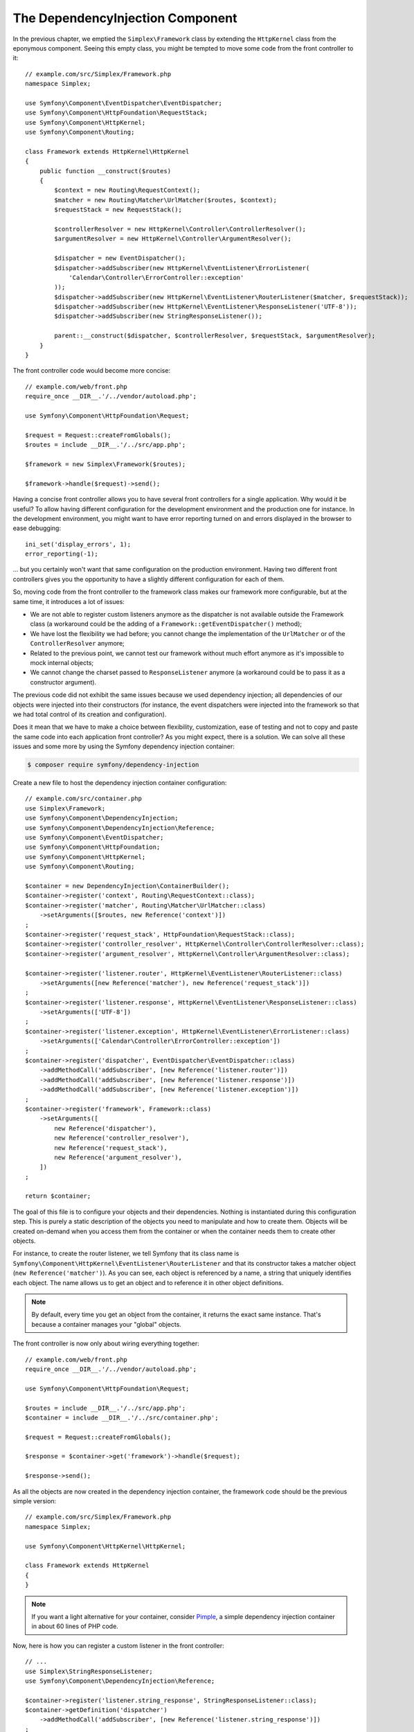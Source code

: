 The DependencyInjection Component
=================================

In the previous chapter, we emptied the ``Simplex\Framework`` class by
extending the ``HttpKernel`` class from the eponymous component. Seeing this
empty class, you might be tempted to move some code from the front controller
to it::

    // example.com/src/Simplex/Framework.php
    namespace Simplex;

    use Symfony\Component\EventDispatcher\EventDispatcher;
    use Symfony\Component\HttpFoundation\RequestStack;
    use Symfony\Component\HttpKernel;
    use Symfony\Component\Routing;

    class Framework extends HttpKernel\HttpKernel
    {
        public function __construct($routes)
        {
            $context = new Routing\RequestContext();
            $matcher = new Routing\Matcher\UrlMatcher($routes, $context);
            $requestStack = new RequestStack();

            $controllerResolver = new HttpKernel\Controller\ControllerResolver();
            $argumentResolver = new HttpKernel\Controller\ArgumentResolver();

            $dispatcher = new EventDispatcher();
            $dispatcher->addSubscriber(new HttpKernel\EventListener\ErrorListener(
                'Calendar\Controller\ErrorController::exception'
            ));
            $dispatcher->addSubscriber(new HttpKernel\EventListener\RouterListener($matcher, $requestStack));
            $dispatcher->addSubscriber(new HttpKernel\EventListener\ResponseListener('UTF-8'));
            $dispatcher->addSubscriber(new StringResponseListener());

            parent::__construct($dispatcher, $controllerResolver, $requestStack, $argumentResolver);
        }
    }

The front controller code would become more concise::

    // example.com/web/front.php
    require_once __DIR__.'/../vendor/autoload.php';

    use Symfony\Component\HttpFoundation\Request;

    $request = Request::createFromGlobals();
    $routes = include __DIR__.'/../src/app.php';

    $framework = new Simplex\Framework($routes);

    $framework->handle($request)->send();

Having a concise front controller allows you to have several front controllers
for a single application. Why would it be useful? To allow having different
configuration for the development environment and the production one for
instance. In the development environment, you might want to have error
reporting turned on and errors displayed in the browser to ease debugging::

    ini_set('display_errors', 1);
    error_reporting(-1);

... but you certainly won't want that same configuration on the production
environment. Having two different front controllers gives you the opportunity
to have a slightly different configuration for each of them.

So, moving code from the front controller to the framework class makes our
framework more configurable, but at the same time, it introduces a lot of
issues:

* We are not able to register custom listeners anymore as the dispatcher is
  not available outside the Framework class (a workaround could be the
  adding of a ``Framework::getEventDispatcher()`` method);

* We have lost the flexibility we had before; you cannot change the
  implementation of the ``UrlMatcher`` or of the ``ControllerResolver``
  anymore;

* Related to the previous point, we cannot test our framework without much
  effort anymore as it's impossible to mock internal objects;

* We cannot change the charset passed to ``ResponseListener`` anymore (a
  workaround could be to pass it as a constructor argument).

The previous code did not exhibit the same issues because we used dependency
injection; all dependencies of our objects were injected into their
constructors (for instance, the event dispatchers were injected into the
framework so that we had total control of its creation and configuration).

Does it mean that we have to make a choice between flexibility, customization,
ease of testing and not to copy and paste the same code into each application
front controller? As you might expect, there is a solution. We can solve all
these issues and some more by using the Symfony dependency injection
container:

.. code-block:: terminal

    $ composer require symfony/dependency-injection

Create a new file to host the dependency injection container configuration::

    // example.com/src/container.php
    use Simplex\Framework;
    use Symfony\Component\DependencyInjection;
    use Symfony\Component\DependencyInjection\Reference;
    use Symfony\Component\EventDispatcher;
    use Symfony\Component\HttpFoundation;
    use Symfony\Component\HttpKernel;
    use Symfony\Component\Routing;

    $container = new DependencyInjection\ContainerBuilder();
    $container->register('context', Routing\RequestContext::class);
    $container->register('matcher', Routing\Matcher\UrlMatcher::class)
        ->setArguments([$routes, new Reference('context')])
    ;
    $container->register('request_stack', HttpFoundation\RequestStack::class);
    $container->register('controller_resolver', HttpKernel\Controller\ControllerResolver::class);
    $container->register('argument_resolver', HttpKernel\Controller\ArgumentResolver::class);

    $container->register('listener.router', HttpKernel\EventListener\RouterListener::class)
        ->setArguments([new Reference('matcher'), new Reference('request_stack')])
    ;
    $container->register('listener.response', HttpKernel\EventListener\ResponseListener::class)
        ->setArguments(['UTF-8'])
    ;
    $container->register('listener.exception', HttpKernel\EventListener\ErrorListener::class)
        ->setArguments(['Calendar\Controller\ErrorController::exception'])
    ;
    $container->register('dispatcher', EventDispatcher\EventDispatcher::class)
        ->addMethodCall('addSubscriber', [new Reference('listener.router')])
        ->addMethodCall('addSubscriber', [new Reference('listener.response')])
        ->addMethodCall('addSubscriber', [new Reference('listener.exception')])
    ;
    $container->register('framework', Framework::class)
        ->setArguments([
            new Reference('dispatcher'),
            new Reference('controller_resolver'),
            new Reference('request_stack'),
            new Reference('argument_resolver'),
        ])
    ;

    return $container;

The goal of this file is to configure your objects and their dependencies.
Nothing is instantiated during this configuration step. This is purely a
static description of the objects you need to manipulate and how to create
them. Objects will be created on-demand when you access them from the
container or when the container needs them to create other objects.

For instance, to create the router listener, we tell Symfony that its class
name is ``Symfony\Component\HttpKernel\EventListener\RouterListener`` and
that its constructor takes a matcher object (``new Reference('matcher')``). As
you can see, each object is referenced by a name, a string that uniquely
identifies each object. The name allows us to get an object and to reference
it in other object definitions.

.. note::

    By default, every time you get an object from the container, it returns
    the exact same instance. That's because a container manages your "global"
    objects.

The front controller is now only about wiring everything together::

    // example.com/web/front.php
    require_once __DIR__.'/../vendor/autoload.php';

    use Symfony\Component\HttpFoundation\Request;

    $routes = include __DIR__.'/../src/app.php';
    $container = include __DIR__.'/../src/container.php';

    $request = Request::createFromGlobals();

    $response = $container->get('framework')->handle($request);

    $response->send();

As all the objects are now created in the dependency injection container, the
framework code should be the previous simple version::

    // example.com/src/Simplex/Framework.php
    namespace Simplex;

    use Symfony\Component\HttpKernel\HttpKernel;

    class Framework extends HttpKernel
    {
    }

.. note::

    If you want a light alternative for your container, consider `Pimple`_, a
    simple dependency injection container in about 60 lines of PHP code.

Now, here is how you can register a custom listener in the front controller::

    // ...
    use Simplex\StringResponseListener;
    use Symfony\Component\DependencyInjection\Reference;

    $container->register('listener.string_response', StringResponseListener::class);
    $container->getDefinition('dispatcher')
        ->addMethodCall('addSubscriber', [new Reference('listener.string_response')])
    ;

Besides describing your objects, the dependency injection container can also be
configured via parameters. Let's create one that defines if we are in debug
mode or not::

    $container->setParameter('debug', true);

    echo $container->getParameter('debug');

These parameters can be used when defining object definitions. Let's make the
charset configurable::

    // ...
    $container->register('listener.response', HttpKernel\EventListener\ResponseListener::class)
        ->setArguments(['%charset%'])
    ;

After this change, you must set the charset before using the response listener
object::

    $container->setParameter('charset', 'UTF-8');

Instead of relying on the convention that the routes are defined by the
``$routes`` variables, let's use a parameter again::

    // ...
    $container->register('matcher', Routing\Matcher\UrlMatcher::class)
        ->setArguments(['%routes%', new Reference('context')])
    ;

And the related change in the front controller::

    $container->setParameter('routes', include __DIR__.'/../src/app.php');

We have barely scratched the surface of what you can do with the
container: from class names as parameters, to overriding existing object
definitions, from shared service support to dumping a container to a plain PHP class,
and much more. The Symfony dependency injection container is really powerful
and is able to manage any kind of PHP class.

Don't yell at me if you don't want to use a dependency injection container in
your framework. If you don't like it, don't use it. It's your framework, not
mine.

This is (already) the last chapter of this book on creating a framework on top
of the Symfony components. I'm aware that many topics have not been covered
in great details, but hopefully it gives you enough information to get started
on your own and to better understand how the Symfony framework works
internally.

Have fun!

.. _`Pimple`: https://github.com/silexphp/Pimple
